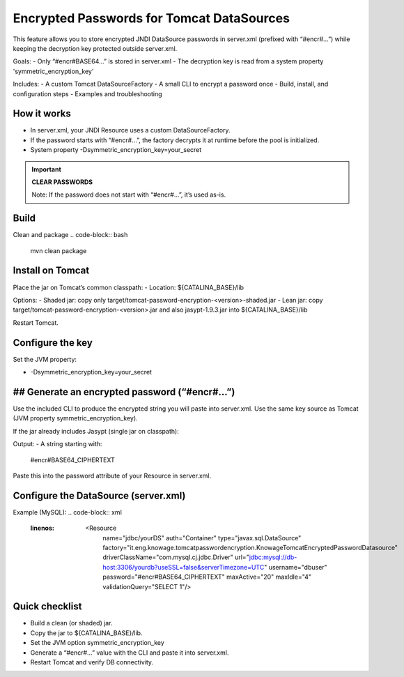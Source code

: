 Encrypted Passwords for Tomcat DataSources
========================================================================================================================

This feature allows you to store encrypted JNDI DataSource passwords in server.xml (prefixed with “#encr#…”) while keeping the decryption key protected outside server.xml.

Goals:
- Only “#encr#BASE64…” is stored in server.xml
- The decryption key is read from a system property 'symmetric_encryption_key'

Includes:
- A custom Tomcat DataSourceFactory
- A small CLI to encrypt a password once
- Build, install, and configuration steps
- Examples and troubleshooting

How it works
------------------------------------------------------------------------------------------------------------------------

- In server.xml, your JNDI Resource uses a custom DataSourceFactory.
- If the password starts with “#encr#…”, the factory decrypts it at runtime before the pool is initialized.
- System property -Dsymmetric_encryption_key=your_secret

.. important::
    **CLEAR PASSWORDS**

    Note: If the password does not start with “#encr#…”, it’s used as-is.

Build
------------------------------------------------------------------------------------------------------------------------

Clean and package
.. code-block:: bash
  mvn clean package

Install on Tomcat
------------------------------------------------------------------------------------------------------------------------

Place the jar on Tomcat’s common classpath:
- Location: ${CATALINA_BASE}/lib

Options:
- Shaded jar: copy only target/tomcat-password-encryption-<version>-shaded.jar
- Lean jar: copy target/tomcat-password-encryption-<version>.jar and also jasypt-1.9.3.jar into ${CATALINA_BASE}/lib

Restart Tomcat.

Configure the key
------------------------------------------------------------------------------------------------------------------------

Set the JVM property:

- -Dsymmetric_encryption_key=your_secret

## Generate an encrypted password (“#encr#…”)
------------------------------------------------------------------------------------------------------------------------

Use the included CLI to produce the encrypted string you will paste into server.xml. Use the same key source as Tomcat (JVM property symmetric_encryption_key).

If the jar already includes Jasypt (single jar on classpath):

.. code-block:: bash
  java -cp target/tomcat-password-encryption-<version>.jar
  -Dsymmetric_encryption_key='YOUR_SECRET'
  it.eng.knowage.tomcatpasswordencryption.helper.EncryptOnce 'CLEAR_PASSWORD'


Output:
- A string starting with:
  #encr#BASE64_CIPHERTEXT

Paste this into the password attribute of your Resource in server.xml.

Configure the DataSource (server.xml)
------------------------------------------------------------------------------------------------------------------------

Example (MySQL):
.. code-block:: xml
   :linenos:
    <Resource
      name="jdbc/yourDS"
      auth="Container"
      type="javax.sql.DataSource"
      factory="it.eng.knowage.tomcatpasswordencryption.KnowageTomcatEncryptedPasswordDatasource"
      driverClassName="com.mysql.cj.jdbc.Driver"
      url="jdbc:mysql://db-host:3306/yourdb?useSSL=false&serverTimezone=UTC"
      username="dbuser"
      password="#encr#BASE64_CIPHERTEXT"
      maxActive="20"
      maxIdle="4"
      validationQuery="SELECT 1"/>

Quick checklist
------------------------------------------------------------------------------------------------------------------------

- Build a clean (or shaded) jar.
- Copy the jar to ${CATALINA_BASE}/lib.
- Set the JVM option symmetric_encryption_key
- Generate a “#encr#…” value with the CLI and paste it into server.xml.
- Restart Tomcat and verify DB connectivity.